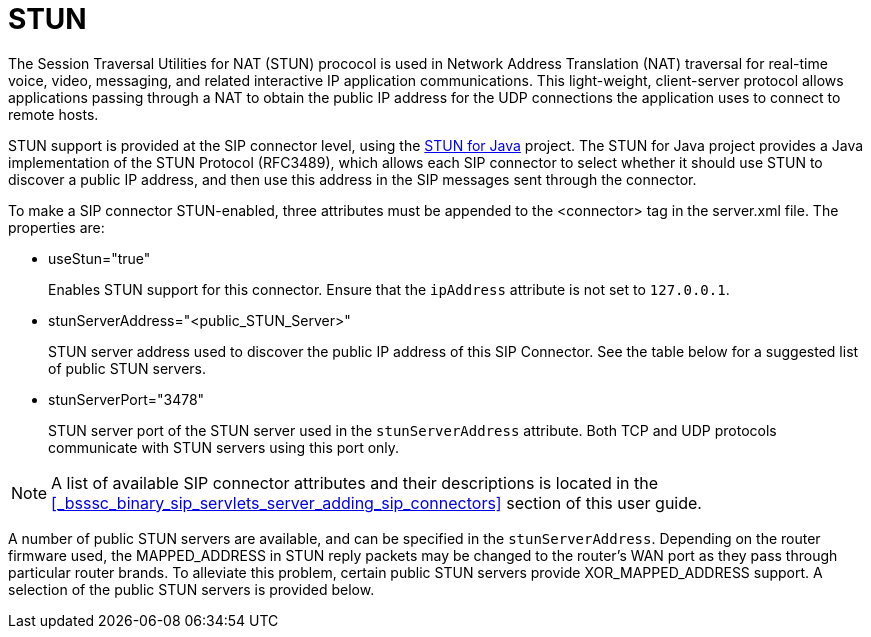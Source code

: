 
[[_mssstun_mss_stun]]
= STUN

The Session Traversal Utilities for NAT (STUN) prococol is used in Network Address Translation (NAT) traversal for real-time voice, video, messaging, and related interactive IP application communications.
This light-weight, client-server protocol allows applications passing through a NAT to obtain the public IP address for the UDP connections the application uses to connect to remote hosts.

STUN support is provided at the SIP connector level, using the https://stun4j.dev.java.net/[STUN for Java] project.
The STUN for Java project provides a Java implementation of the STUN Protocol (RFC3489), which allows each SIP connector to select whether it should use STUN to discover a public IP address, and then use this address in the SIP messages sent through the connector.

To make a SIP connector STUN-enabled, three attributes must be appended to the <connector> tag in the server.xml file.
The properties are: 

* useStun="true"
+
Enables STUN support for this connector.
Ensure that the `ipAddress` attribute is not set to `127.0.0.1`.

* stunServerAddress="<public_STUN_Server>"
+
STUN server address used to discover the public IP address of this SIP Connector.
See the table below for a suggested list of public STUN servers.

* stunServerPort="3478"
+
STUN server port of the STUN server used in the `stunServerAddress` attribute.
Both TCP and UDP protocols communicate with STUN servers using this port only.
    

NOTE: A list of available SIP connector attributes and their descriptions is located in the <<_bsssc_binary_sip_servlets_server_adding_sip_connectors>> section of this user guide.

A number of public STUN servers are available, and can be specified in the `stunServerAddress`.
Depending on the router firmware used, the MAPPED_ADDRESS in STUN reply packets may be changed to the router's WAN port as they pass through particular router brands.
To alleviate this problem, certain public STUN servers provide XOR_MAPPED_ADDRESS support.
A selection of the public STUN servers is provided below.

[cols="1,1,1"]
|===










|===